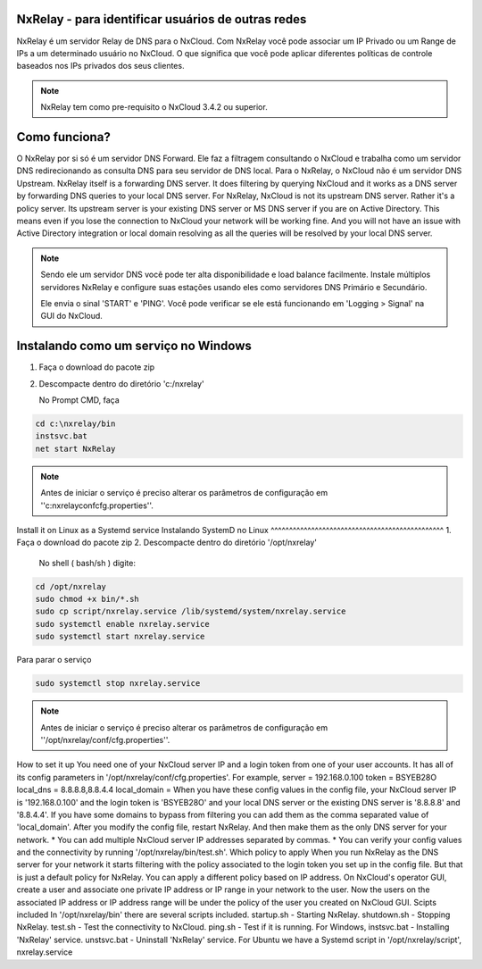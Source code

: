 NxRelay - para identificar usuários de outras redes
^^^^^^^^^^^^^^^^^^^^^^^^^^^^^^^^^^^^^^^^^^^^^^^^^^^

NxRelay é um servidor Relay de DNS para o NxCloud. Com NxRelay você pode associar um IP Privado ou um Range de IPs a um determinado usuário no NxCloud. O que significa que você pode aplicar diferentes políticas de controle baseados nos IPs privados dos seus clientes.

.. note::

   NxRelay tem como pre-requisito o NxCloud 3.4.2 ou superior.

Como funciona?
^^^^^^^^^^^^^^^


O NxRelay por si só é um servidor DNS Forward. Ele faz a filtragem consultando o NxCloud e trabalha como um servidor DNS redirecionando as consulta DNS para seu servidor de DNS local. Para o NxRelay, o NxCloud não é um servidor DNS Upstream.
NxRelay itself is a forwarding DNS server. It does filtering by querying NxCloud and it works as a DNS server by forwarding DNS queries to your local DNS server. For NxRelay, NxCloud is not its upstream DNS server. Rather it's a policy server. Its upstream server is your existing DNS server or MS DNS server if you are on Active Directory. This means even if you lose the connection to NxCloud your network will be working fine. And you will not have an issue with Active Directory integration or local domain resolving as all the queries will be resolved by your local DNS server.

.. note::
   
   Sendo ele um servidor DNS você pode ter alta disponibilidade e load balance facilmente. Instale múltiplos servidores NxRelay e configure suas estações usando eles como servidores DNS Primário e Secundário.

   Ele envia o sinal 'START' e 'PING'. Você pode verificar se ele está funcionando em 'Logging > Signal' na GUI do NxCloud.


Instalando como um serviço no Windows
^^^^^^^^^^^^^^^^^^^^^^^^^^^^^^^^^^^^^^

1. Faça o download do pacote zip
2. Descompacte dentro do diretório 'c:/nxrelay'

   No Prompt CMD, faça

.. code-block:: powershell 

    cd c:\nxrelay/bin
    instsvc.bat
    net start NxRelay
    
.. note::
  
   Antes de iniciar o serviço é preciso alterar os parâmetros de configuração em ''c:\nxrelay\conf\cfg.properties''.


Install it on Linux as a Systemd service
Instalando SystemD no Linux
^^^^^^^^^^^^^^^^^^^^^^^^^^^^^^^^^^^^^^^^^^^^^^^
1. Faça o download do pacote zip
2. Descompacte dentro do diretório '/opt/nxrelay'

  No shell ( bash/sh ) digite:

.. code-block:: bash

    cd /opt/nxrelay
    sudo chmod +x bin/*.sh
    sudo cp script/nxrelay.service /lib/systemd/system/nxrelay.service
    sudo systemctl enable nxrelay.service
    sudo systemctl start nxrelay.service

Para parar o serviço

.. code-block:: bash

    sudo systemctl stop nxrelay.service

.. note::

   Antes de iniciar o serviço é preciso alterar os parâmetros de configuração em ''/opt/nxrelay/conf/cfg.properties''.


How to set it up
You need one of your NxCloud server IP and a login token from one of your user accounts. It has all of its config parameters in '/opt/nxrelay/conf/cfg.properties'.
For example,
server = 192.168.0.100
token = BSYEB28O
local_dns = 8.8.8.8,8.8.4.4
local_domain =
When you have these config values in the config file, your NxCloud server IP is '192.168.0.100' and the login token is 'BSYEB28O' and your local DNS server or the existing DNS server is '8.8.8.8' and '8.8.4.4'. If you have some domains to bypass from filtering you can add them as the comma separated value of 'local_domain'.
After you modify the config file, restart NxRelay. And then make them as the only DNS server for your network.
* You can add multiple NxCloud server IP addresses separated by commas.
* You can verify your config values and the connectivity by running '/opt/nxrelay/bin/test.sh'.
Which policy to apply
When you run NxRelay as the DNS server for your network it starts filtering with the policy associated to the login token you set up in the config file. But that is just a default policy for NxRelay. You can apply a different policy based on IP address. On NxCloud's operator GUI, create a user and associate one private IP address or IP range in your network to the user. Now the users on the associated IP address or IP address range will be under the policy of the user you created on NxCloud GUI.
Scipts included
In '/opt/nxrelay/bin' there are several scripts included.
startup.sh - Starting NxRelay.
shutdown.sh - Stopping NxRelay.
test.sh - Test the connectivity to NxCloud.
ping.sh - Test if it is running.
For Windows,
instsvc.bat - Installing 'NxRelay' service.
unstsvc.bat - Uninstall 'NxRelay' service.
For Ubuntu we have a Systemd script in '/opt/nxrelay/script',
nxrelay.service
